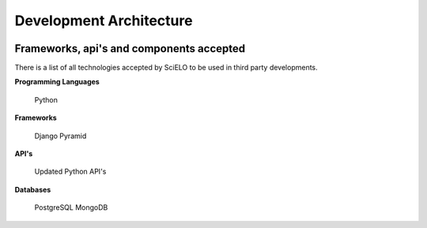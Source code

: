 =========================
Development Architecture
=========================

.. image:: ../images/tech_stack.png


Frameworks, api's and components accepted
=========================================

There is a list of all technologies accepted by SciELO to be used in third party developments.

**Programming Languages**

    Python

**Frameworks**

    Django
    Pyramid

**API's**

    Updated Python API's

**Databases**

    PostgreSQL
    MongoDB